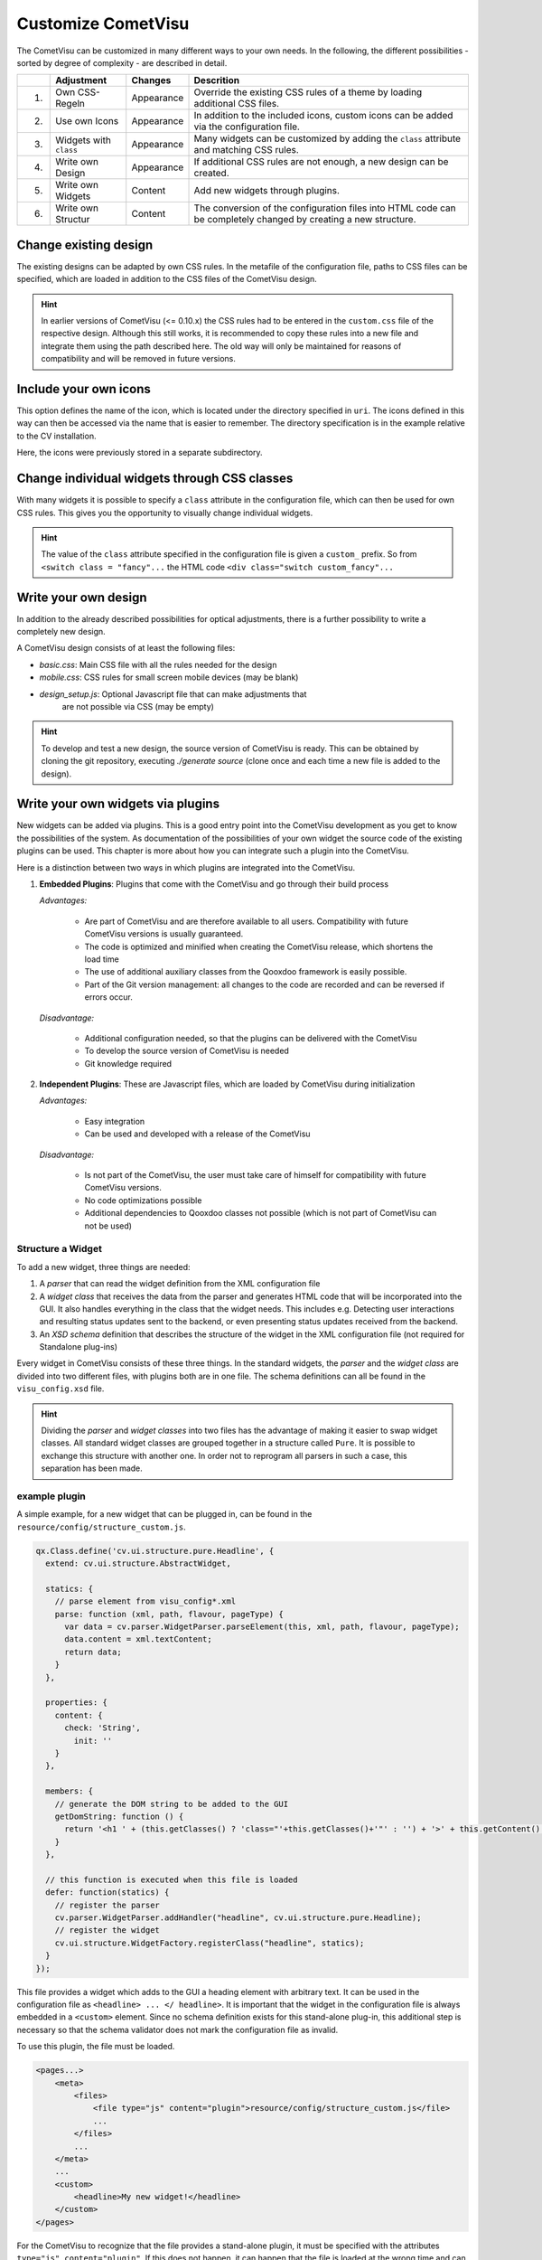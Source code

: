 .. _customizing:

Customize CometVisu
===================

The CometVisu can be customized in many different ways to your own
needs. In the following, the different possibilities - sorted by
degree of complexity - are described in detail.

===   ======================    ===========    ===================================================
\     Adjustment                Changes        Descrition
===   ======================    ===========    ===================================================
1.    Own CSS-Regeln            Appearance     Override the existing CSS rules of a theme by loading additional CSS files.
2.    Use own Icons             Appearance     In addition to the included icons, custom icons can be added via the configuration file.
3.    Widgets with ``class``    Appearance     Many widgets can be customized by adding the ``class`` attribute and matching CSS rules.
4.    Write own Design          Appearance     If additional CSS rules are not enough, a new design can be created.
5.    Write own Widgets         Content        Add new widgets through plugins.
6.    Write own Structur        Content        The conversion of the configuration files into HTML code can be completely changed by creating a new structure.
===   ======================    ===========    ===================================================

Change existing design
----------------------

The existing designs can be adapted by own CSS rules. In the metafile of the
configuration file, paths to CSS files can be specified, which are loaded
in addition to the CSS files of the CometVisu design.

.. code-block:: xml
    :caption: Extracting a configuration file that loads 2 additional CSS files:

    <pages... design="metal">
        <meta>
            <files>
                <file type="css">resource/config/media/my-custom-style.css</file>
                <file type="css">resource/config/media/my-other-custom-style.css</file>
                ...
            </files>
            ...
        </meta>
        ...
    </pages>

.. HINT::
    In earlier versions of CometVisu (<= 0.10.x) the CSS rules had to be entered
    in the ``custom.css`` file of the respective design. Although this still works, it is
    recommended to copy these rules into a new file and integrate them using the path
    described here. The old way will only be maintained for reasons of
    compatibility and will be removed in future versions.


Include your own icons
----------------------

This option defines the name of the icon, which is located under the
directory specified in ``uri``. The icons defined in this way can then
be accessed via the name that is easier to remember. The directory
specification is in the example relative to the CV installation.

Here, the icons were previously stored in a separate subdirectory.

.. code-block:: xml
    :caption: Add an additional icon

    <pages...>
        <meta>
            ...
            <icons>
                <icon-definition name="Icon1" uri="./resource/config/media/icon1.png"/>
            </icons>
            ...
        </meta>
        ...
        <text>
          <label><icon name="Icon1"></icon></label>
        </text>
    </pages>

.. _custom_css:

Change individual widgets through CSS classes
---------------------------------------------

With many widgets it is possible to specify a ``class`` attribute in the
configuration file, which can then be used for own CSS rules. This gives
you the opportunity to visually change individual widgets.

.. HINT::
    The value of the ``class`` attribute specified in the configuration
    file is given a ``custom_`` prefix. So from ``<switch class = "fancy"...``
    the HTML code ``<div class="switch custom_fancy"...``


.. code-block:: xml
    :caption: An individualized switch widget

    <pages... design="metal">
        <meta>
            <files>
                <file type="css">resource/config/media/my-custom-style.css</file>
            </files>
            ...
        </meta>
        <page>
            <switch class="fancy">...</switch>
        </page>
    </pages>

.. code-block:: css
    :caption: CSS rules for the switch widget in the file `resource/config/media/my-custom-style.css`

    .switch.custom_fancy {
        color: pink;
    }


Write your own design
---------------------

In addition to the already described possibilities for optical
adjustments, there is a further possibility to write a completely new design.

A CometVisu design consists of at least the following files:

*   *basic.css*: Main CSS file with all the rules needed for the design
*   *mobile.css*: CSS rules for small screen mobile devices (may be blank)
*   *design_setup.js*: Optional Javascript file that can make adjustments that
     are not possible via CSS (may be empty)

.. HINT::
    To develop and test a new design, the source version of CometVisu is
    ready. This can be obtained by cloning the git repository, executing
    `./generate source` (clone once and each time a new file is added to the design).


.. _custom_plugins:

Write your own widgets via plugins
----------------------------------

New widgets can be added via plugins. This is a good entry point into the
CometVisu development as you get to know the possibilities of the system.
As documentation of the possibilities of your own widget the source code
of the existing plugins can be used. This chapter is more about how you
can integrate such a plugin into the CometVisu.

Here is a distinction between two ways in which plugins are integrated
into the CometVisu.

1.  **Embedded Plugins**: Plugins that come with the CometVisu and go 
    through their build process

    *Advantages:*

        *   Are part of CometVisu and are therefore available to all users. 
            Compatibility with future CometVisu versions is usually guaranteed.
        *   The code is optimized and minified when creating the CometVisu
            release, which shortens the load time
        *   The use of additional auxiliary classes from the Qooxdoo
            framework is easily possible.
        *   Part of the Git version management: all changes to the code are
            recorded and can be reversed if errors occur.

    *Disadvantage:*

        *   Additional configuration needed, so that the plugins can be
            delivered with the CometVisu
        *   To develop the source version of CometVisu is needed
        *   Git knowledge required

2.  **Independent Plugins**: These are Javascript files, which are loaded by CometVisu during initialization

    *Advantages:*

        *   Easy integration
        *   Can be used and developed with a release of the CometVisu

    *Disadvantage:*

        *   Is not part of the CometVisu, the user must take care of himself 
            for compatibility with future CometVisu versions.
        *   No code optimizations possible
        *   Additional dependencies to Qooxdoo classes not possible 
            (which is not part of CometVisu can not be used)


Structure a Widget
~~~~~~~~~~~~~~~~~~

To add a new widget, three things are needed:

1.  A *parser* that can read the widget definition from
    the XML configuration file
2.  A *widget class* that receives the data from the parser and
    generates HTML code that will be incorporated into the GUI. It
    also handles everything in the class that the widget needs. This
    includes e.g. Detecting user interactions and resulting status
    updates sent to the backend, or even presenting status updates
    received from the backend.
3.  An *XSD schema* definition that describes the structure of the
    widget in the XML configuration file (not required for Standalone plug-ins)

Every widget in CometVisu consists of these three things. In the standard
widgets, the *parser* and the *widget class* are divided into two different
files, with plugins both are in one file. The schema definitions can all be
found in the ``visu_config.xsd`` file.

.. HINT::
    Dividing the *parser* and *widget classes* into two files has the
    advantage of making it easier to swap widget classes. All standard
    widget classes are grouped together in a structure called ``Pure``.
    It is possible to exchange this structure with another one. In order
    not to reprogram all parsers in such a case, this separation has been made.


example plugin
~~~~~~~~~~~~~~

A simple example, for a new widget that can be plugged in,
can be found in the ``resource/config/structure_custom.js``.


.. code-block:: javascript

    qx.Class.define('cv.ui.structure.pure.Headline', {
      extend: cv.ui.structure.AbstractWidget,

      statics: {
        // parse element from visu_config*.xml
        parse: function (xml, path, flavour, pageType) {
          var data = cv.parser.WidgetParser.parseElement(this, xml, path, flavour, pageType);
          data.content = xml.textContent;
          return data;
        }
      },

      properties: {
        content: {
          check: 'String',
            init: ''
        }
      },

      members: {
        // generate the DOM string to be added to the GUI
        getDomString: function () {
          return '<h1 ' + (this.getClasses() ? 'class="'+this.getClasses()+'"' : '') + '>' + this.getContent() + '</h1>';
        }
      },

      // this function is executed when this file is loaded
      defer: function(statics) {
        // register the parser
        cv.parser.WidgetParser.addHandler("headline", cv.ui.structure.pure.Headline);
        // register the widget
        cv.ui.structure.WidgetFactory.registerClass("headline", statics);
      }
    });

This file provides a widget which adds to the GUI a heading element
with arbitrary text. It can be used in the configuration file as
``<headline> ... </ headline>``. It is important that the widget in the
configuration file is always embedded in a ``<custom>`` element. Since
no schema definition exists for this stand-alone plug-in, this additional
step is necessary so that the schema validator does not mark the
configuration file as invalid.

To use this plugin, the file must be loaded.

.. code-block:: xml

    <pages...>
        <meta>
            <files>
                <file type="js" content="plugin">resource/config/structure_custom.js</file>
                ...
            </files>
            ...
        </meta>
        ...
        <custom>
            <headline>My new widget!</headline>
        </custom>
    </pages>

For the CometVisu to recognize that the file provides a
stand-alone plugin, it must be specified with the attributes
``type="js" content="plugin"``. If this does not happen,
it can happen that the file is loaded at the wrong time and
can not be used due to an error.


Write your own structure
-------------------------

If the HTML code generated by the CometVisu is to be changed, you
have to write a new structure. So far, only the ``pure`` structure
exists in the CometVisu under the path ``cv.ui.structure.pure``.
It contains all widget classes provided by CometVisu. These are
responsible for generating HTML code from a configuration file
read by the *Parsers*.

A new structure changes the generated HTML code, so you always
have to write a new design for this structure.

.. HINT::
    
    The writing of a new structure is planned, but has never
    been implemented. Therefore, it is quite possible that
    further preparatory work is required in order to 
    exchange the structures easily.

